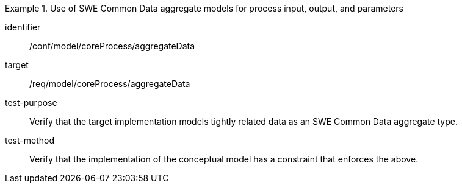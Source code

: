 [abstract_test]
.Use of SWE Common Data aggregate models for process input, output, and parameters
====
[%metadata]
identifier:: /conf/model/coreProcess/aggregateData  

target:: /req/model/coreProcess/aggregateData 
test-purpose:: Verify that the target implementation models tightly related data as an SWE Common Data aggregate type.

test-method:: 
Verify that the implementation of the conceptual model has a constraint that enforces the above. 
====